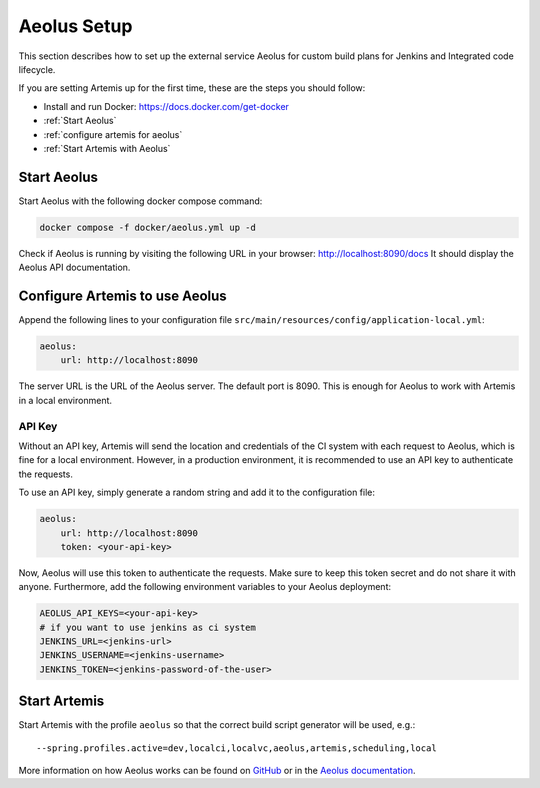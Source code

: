 .. _Aeolus Setup:

Aeolus Setup
------------

This section describes how to set up the external service Aeolus for custom build plans for Jenkins and Integrated code lifecycle.

If you are setting Artemis up for the first time, these are the steps you should follow:

- Install and run Docker: https://docs.docker.com/get-docker
- :ref:`Start Aeolus`
- :ref:`configure artemis for aeolus`
- :ref:`Start Artemis with Aeolus`

.. _Start Aeolus:

Start Aeolus
^^^^^^^^^^^^

Start Aeolus with the following docker compose command:

.. code-block:: bash

   docker compose -f docker/aeolus.yml up -d


Check if Aeolus is running by visiting the following URL in your browser: http://localhost:8090/docs 
It should display the Aeolus API documentation.

.. _configure artemis for aeolus:

Configure Artemis to use Aeolus
^^^^^^^^^^^^^^^^^^^^^^^^^^^^^^^

Append the following lines to your configuration file ``src/main/resources/config/application-local.yml``:

.. code-block:: yaml

       aeolus:
           url: http://localhost:8090


The server URL is the URL of the Aeolus server. The default port is 8090. This is enough for Aeolus to work with Artemis in a local environment.

API Key
"""""""

Without an API key, Artemis will send the location and credentials of the CI system with each request to Aeolus, which is fine
for a local environment. However, in a production environment, it is recommended to use an API key to authenticate the requests.

To use an API key, simply generate a random string and add it to the configuration file:

.. code-block:: yaml

       aeolus:
           url: http://localhost:8090
           token: <your-api-key>

Now, Aeolus will use this token to authenticate the requests. Make sure to keep this token secret and do not share it with anyone.
Furthermore, add the following environment variables to your Aeolus deployment:

.. code-block:: bash

   AEOLUS_API_KEYS=<your-api-key>
   # if you want to use jenkins as ci system
   JENKINS_URL=<jenkins-url>
   JENKINS_USERNAME=<jenkins-username>
   JENKINS_TOKEN=<jenkins-password-of-the-user>

.. _Start Artemis with Aeolus:

Start Artemis
^^^^^^^^^^^^^

Start Artemis with the profile ``aeolus`` so that the correct build script generator will be used,
e.g.:

::

   --spring.profiles.active=dev,localci,localvc,aeolus,artemis,scheduling,local


More information on how Aeolus works can be found on `GitHub <https://github.com/ls1intum/Aeolus>`_ or in the `Aeolus documentation <https://ls1intum.github.io/Aeolus/>`_.
